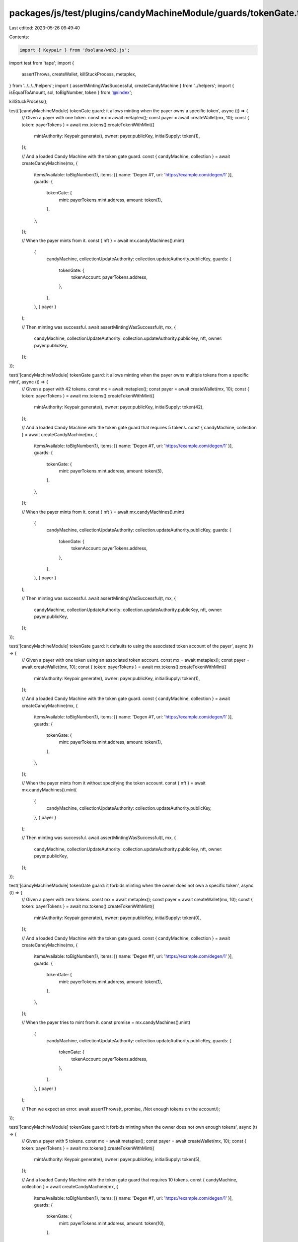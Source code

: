 packages/js/test/plugins/candyMachineModule/guards/tokenGate.test.ts
====================================================================

Last edited: 2023-05-26 09:49:40

Contents:

.. code-block:: ts

    import { Keypair } from '@solana/web3.js';
import test from 'tape';
import {
  assertThrows,
  createWallet,
  killStuckProcess,
  metaplex,
} from '../../../helpers';
import { assertMintingWasSuccessful, createCandyMachine } from '../helpers';
import { isEqualToAmount, sol, toBigNumber, token } from '@/index';

killStuckProcess();

test('[candyMachineModule] tokenGate guard: it allows minting when the payer owns a specific token', async (t) => {
  // Given a payer with one token.
  const mx = await metaplex();
  const payer = await createWallet(mx, 10);
  const { token: payerTokens } = await mx.tokens().createTokenWithMint({
    mintAuthority: Keypair.generate(),
    owner: payer.publicKey,
    initialSupply: token(1),
  });

  // And a loaded Candy Machine with the token gate guard.
  const { candyMachine, collection } = await createCandyMachine(mx, {
    itemsAvailable: toBigNumber(1),
    items: [{ name: 'Degen #1', uri: 'https://example.com/degen/1' }],
    guards: {
      tokenGate: {
        mint: payerTokens.mint.address,
        amount: token(1),
      },
    },
  });

  // When the payer mints from it.
  const { nft } = await mx.candyMachines().mint(
    {
      candyMachine,
      collectionUpdateAuthority: collection.updateAuthority.publicKey,
      guards: {
        tokenGate: {
          tokenAccount: payerTokens.address,
        },
      },
    },
    { payer }
  );

  // Then minting was successful.
  await assertMintingWasSuccessful(t, mx, {
    candyMachine,
    collectionUpdateAuthority: collection.updateAuthority.publicKey,
    nft,
    owner: payer.publicKey,
  });
});

test('[candyMachineModule] tokenGate guard: it allows minting when the payer owns multiple tokens from a specific mint', async (t) => {
  // Given a payer with 42 tokens.
  const mx = await metaplex();
  const payer = await createWallet(mx, 10);
  const { token: payerTokens } = await mx.tokens().createTokenWithMint({
    mintAuthority: Keypair.generate(),
    owner: payer.publicKey,
    initialSupply: token(42),
  });

  // And a loaded Candy Machine with the token gate guard that requires 5 tokens.
  const { candyMachine, collection } = await createCandyMachine(mx, {
    itemsAvailable: toBigNumber(1),
    items: [{ name: 'Degen #1', uri: 'https://example.com/degen/1' }],
    guards: {
      tokenGate: {
        mint: payerTokens.mint.address,
        amount: token(5),
      },
    },
  });

  // When the payer mints from it.
  const { nft } = await mx.candyMachines().mint(
    {
      candyMachine,
      collectionUpdateAuthority: collection.updateAuthority.publicKey,
      guards: {
        tokenGate: {
          tokenAccount: payerTokens.address,
        },
      },
    },
    { payer }
  );

  // Then minting was successful.
  await assertMintingWasSuccessful(t, mx, {
    candyMachine,
    collectionUpdateAuthority: collection.updateAuthority.publicKey,
    nft,
    owner: payer.publicKey,
  });
});

test('[candyMachineModule] tokenGate guard: it defaults to using the associated token account of the payer', async (t) => {
  // Given a payer with one token using an associated token account.
  const mx = await metaplex();
  const payer = await createWallet(mx, 10);
  const { token: payerTokens } = await mx.tokens().createTokenWithMint({
    mintAuthority: Keypair.generate(),
    owner: payer.publicKey,
    initialSupply: token(1),
  });

  // And a loaded Candy Machine with the token gate guard.
  const { candyMachine, collection } = await createCandyMachine(mx, {
    itemsAvailable: toBigNumber(1),
    items: [{ name: 'Degen #1', uri: 'https://example.com/degen/1' }],
    guards: {
      tokenGate: {
        mint: payerTokens.mint.address,
        amount: token(1),
      },
    },
  });

  // When the payer mints from it without specifying the token account.
  const { nft } = await mx.candyMachines().mint(
    {
      candyMachine,
      collectionUpdateAuthority: collection.updateAuthority.publicKey,
    },
    { payer }
  );

  // Then minting was successful.
  await assertMintingWasSuccessful(t, mx, {
    candyMachine,
    collectionUpdateAuthority: collection.updateAuthority.publicKey,
    nft,
    owner: payer.publicKey,
  });
});

test('[candyMachineModule] tokenGate guard: it forbids minting when the owner does not own a specific token', async (t) => {
  // Given a payer with zero tokens.
  const mx = await metaplex();
  const payer = await createWallet(mx, 10);
  const { token: payerTokens } = await mx.tokens().createTokenWithMint({
    mintAuthority: Keypair.generate(),
    owner: payer.publicKey,
    initialSupply: token(0),
  });

  // And a loaded Candy Machine with the token gate guard.
  const { candyMachine, collection } = await createCandyMachine(mx, {
    itemsAvailable: toBigNumber(1),
    items: [{ name: 'Degen #1', uri: 'https://example.com/degen/1' }],
    guards: {
      tokenGate: {
        mint: payerTokens.mint.address,
        amount: token(1),
      },
    },
  });

  // When the payer tries to mint from it.
  const promise = mx.candyMachines().mint(
    {
      candyMachine,
      collectionUpdateAuthority: collection.updateAuthority.publicKey,
      guards: {
        tokenGate: {
          tokenAccount: payerTokens.address,
        },
      },
    },
    { payer }
  );

  // Then we expect an error.
  await assertThrows(t, promise, /Not enough tokens on the account/);
});

test('[candyMachineModule] tokenGate guard: it forbids minting when the owner does not own enough tokens', async (t) => {
  // Given a payer with 5 tokens.
  const mx = await metaplex();
  const payer = await createWallet(mx, 10);
  const { token: payerTokens } = await mx.tokens().createTokenWithMint({
    mintAuthority: Keypair.generate(),
    owner: payer.publicKey,
    initialSupply: token(5),
  });

  // And a loaded Candy Machine with the token gate guard that requires 10 tokens.
  const { candyMachine, collection } = await createCandyMachine(mx, {
    itemsAvailable: toBigNumber(1),
    items: [{ name: 'Degen #1', uri: 'https://example.com/degen/1' }],
    guards: {
      tokenGate: {
        mint: payerTokens.mint.address,
        amount: token(10),
      },
    },
  });

  // When the payer tries to mint from it.
  const promise = mx.candyMachines().mint(
    {
      candyMachine,
      collectionUpdateAuthority: collection.updateAuthority.publicKey,
      guards: {
        tokenGate: {
          tokenAccount: payerTokens.address,
        },
      },
    },
    { payer }
  );

  // Then we expect an error.
  await assertThrows(t, promise, /Not enough tokens on the account/);
});

test('[candyMachineModule] tokenGate guard with bot tax: it charges a bot tax when trying to mint without the right amount of tokens', async (t) => {
  // Given a payer with zero tokens.
  const mx = await metaplex();
  const payer = await createWallet(mx, 10);
  const { token: payerTokens } = await mx.tokens().createTokenWithMint({
    mintAuthority: Keypair.generate(),
    owner: payer.publicKey,
    initialSupply: token(0),
  });

  // And a loaded Candy Machine with the token gate guard and the bot tax guard.
  const { candyMachine, collection } = await createCandyMachine(mx, {
    itemsAvailable: toBigNumber(1),
    items: [{ name: 'Degen #1', uri: 'https://example.com/degen/1' }],
    guards: {
      botTax: {
        lamports: sol(0.1),
        lastInstruction: true,
      },
      tokenGate: {
        mint: payerTokens.mint.address,
        amount: token(1),
      },
    },
  });

  // When the payer tries to mint from it.
  const promise = mx.candyMachines().mint(
    {
      candyMachine,
      collectionUpdateAuthority: collection.updateAuthority.publicKey,
      guards: {
        tokenGate: {
          tokenAccount: payerTokens.address,
        },
      },
    },
    { payer }
  );

  // Then we expect a bot tax error.
  await assertThrows(t, promise, /CandyMachineBotTaxError/);

  // And the payer was charged a bot tax.
  const payerBalance = await mx.rpc().getBalance(payer.publicKey);
  t.true(
    isEqualToAmount(payerBalance, sol(9.9), sol(0.01)),
    'payer was charged a bot tax'
  );
});


